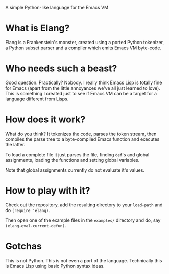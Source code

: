 A simple Python-like language for the Emacs VM

* What is Elang?

  Elang is a Frankenstein's monster, created using a ported Python tokenizer, a
  Python subset parser and a compiler which emits Emacs VM byte-code.

* Who needs such a beast?

  Good question. Practically? Nobody. I really think Emacs Lisp is totally fine
  for Emacs (apart from the little annoyances we've all just learned to love).
  This is something I created just to see if Emacs VM can be a target for a
  language different from Lisps.

* How does it work?

  What do you think? It tokenizes the code, parses the token stream, then
  compiles the parse tree to a byte-compiled Emacs function and executes the
  latter.

  To load a complete file it just parses the file, finding ~def~'s and
  global assignments, loading the functions and setting global variables.

  Note that global assignments currently do not evaluate it's values.

* How to play with it?

  Check out the repository, add the resulting directory to your ~load-path~ and do
  ~(require 'elang)~.

  Then open one of the example files in the ~examples/~ directory and do, say
  ~(elang-eval-current-defun)~.

* Gotchas

  This is not Python. This is not even a port of the language. Technically this
  is Emacs Lisp using basic Python syntax ideas.
